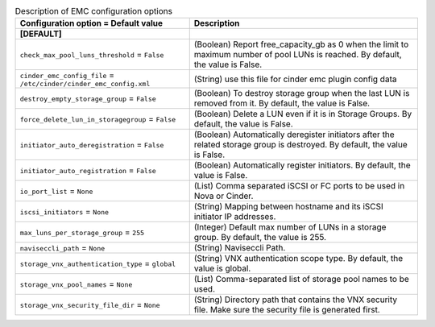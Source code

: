 ..
    Warning: Do not edit this file. It is automatically generated from the
    software project's code and your changes will be overwritten.

    The tool to generate this file lives in openstack-doc-tools repository.

    Please make any changes needed in the code, then run the
    autogenerate-config-doc tool from the openstack-doc-tools repository, or
    ask for help on the documentation mailing list, IRC channel or meeting.

.. _cinder-emc:

.. list-table:: Description of EMC configuration options
   :header-rows: 1
   :class: config-ref-table

   * - Configuration option = Default value
     - Description
   * - **[DEFAULT]**
     -
   * - ``check_max_pool_luns_threshold`` = ``False``
     - (Boolean) Report free_capacity_gb as 0 when the limit to maximum number of pool LUNs is reached. By default, the value is False.
   * - ``cinder_emc_config_file`` = ``/etc/cinder/cinder_emc_config.xml``
     - (String) use this file for cinder emc plugin config data
   * - ``destroy_empty_storage_group`` = ``False``
     - (Boolean) To destroy storage group when the last LUN is removed from it. By default, the value is False.
   * - ``force_delete_lun_in_storagegroup`` = ``False``
     - (Boolean) Delete a LUN even if it is in Storage Groups. By default, the value is False.
   * - ``initiator_auto_deregistration`` = ``False``
     - (Boolean) Automatically deregister initiators after the related storage group is destroyed. By default, the value is False.
   * - ``initiator_auto_registration`` = ``False``
     - (Boolean) Automatically register initiators. By default, the value is False.
   * - ``io_port_list`` = ``None``
     - (List) Comma separated iSCSI or FC ports to be used in Nova or Cinder.
   * - ``iscsi_initiators`` = ``None``
     - (String) Mapping between hostname and its iSCSI initiator IP addresses.
   * - ``max_luns_per_storage_group`` = ``255``
     - (Integer) Default max number of LUNs in a storage group. By default, the value is 255.
   * - ``naviseccli_path`` = ``None``
     - (String) Naviseccli Path.
   * - ``storage_vnx_authentication_type`` = ``global``
     - (String) VNX authentication scope type. By default, the value is global.
   * - ``storage_vnx_pool_names`` = ``None``
     - (List) Comma-separated list of storage pool names to be used.
   * - ``storage_vnx_security_file_dir`` = ``None``
     - (String) Directory path that contains the VNX security file. Make sure the security file is generated first.
